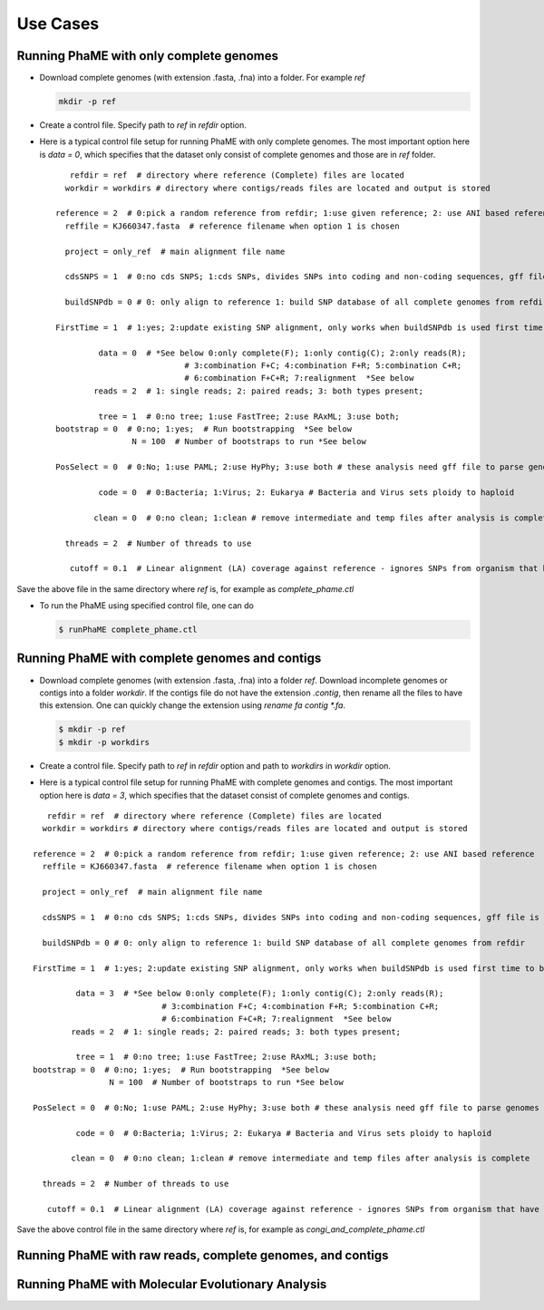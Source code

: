 Use Cases
#########

Running PhaME with only complete genomes
========================================
-  Download complete genomes (with extension .fasta, .fna) into a folder. For example *ref*
   
   .. code-block:: console
   
       mkdir -p ref 

-  Create a control file. Specify path to *ref* in *refdir* option.

-  Here is a typical control file setup for running PhaME with only complete genomes. The most important option here is *data = 0*, which specifies that the dataset only consist of complete genomes and those are in *ref* folder.
   
   ::

	   refdir = ref  # directory where reference (Complete) files are located
	  workdir = workdirs # directory where contigs/reads files are located and output is stored

	reference = 2  # 0:pick a random reference from refdir; 1:use given reference; 2: use ANI based reference
	  reffile = KJ660347.fasta  # reference filename when option 1 is chosen

	  project = only_ref  # main alignment file name

	  cdsSNPS = 1  # 0:no cds SNPS; 1:cds SNPs, divides SNPs into coding and non-coding sequences, gff file is required

	  buildSNPdb = 0 # 0: only align to reference 1: build SNP database of all complete genomes from refdir

	FirstTime = 1  # 1:yes; 2:update existing SNP alignment, only works when buildSNPdb is used first time to build DB

		 data = 0  # *See below 0:only complete(F); 1:only contig(C); 2:only reads(R); 
				   # 3:combination F+C; 4:combination F+R; 5:combination C+R; 
				   # 6:combination F+C+R; 7:realignment  *See below 
		reads = 2  # 1: single reads; 2: paired reads; 3: both types present;

		 tree = 1  # 0:no tree; 1:use FastTree; 2:use RAxML; 3:use both;
	bootstrap = 0  # 0:no; 1:yes;  # Run bootstrapping  *See below
			N = 100  # Number of bootstraps to run *See below    
  
	PosSelect = 0  # 0:No; 1:use PAML; 2:use HyPhy; 3:use both # these analysis need gff file to parse genomes to genes

		 code = 0  # 0:Bacteria; 1:Virus; 2: Eukarya # Bacteria and Virus sets ploidy to haploid

		clean = 0  # 0:no clean; 1:clean # remove intermediate and temp files after analysis is complete

	  threads = 2  # Number of threads to use

	   cutoff = 0.1  # Linear alignment (LA) coverage against reference - ignores SNPs from organism that have lower cutoff.


Save the above file in the same directory where *ref* is, for example as *complete_phame.ctl*

- To run the PhaME using specified control file, one can do
  
  .. code-block:: console
  
    	$ runPhaME complete_phame.ctl


Running PhaME with complete genomes and contigs
================================================
-  Download complete genomes (with extension .fasta, .fna) into a folder *ref*. Download incomplete genomes or contigs into a folder *workdir*. If the contigs file do not have the extension *.contig*, then rename all the files to have this extension. One can quickly change the extension using `rename fa contig *.fa`.
   
   .. code-block:: console
   
       $ mkdir -p ref
       $ mkdir -p workdirs

-  Create a control file. Specify path to *ref* in *refdir* option and path to *workdirs* in *workdir* option.

-  Here is a typical control file setup for running PhaME with complete genomes and contigs. The most important option here is *data = 3*, which specifies that the dataset consist of complete genomes and contigs.

::

	   refdir = ref  # directory where reference (Complete) files are located
	  workdir = workdirs # directory where contigs/reads files are located and output is stored

	reference = 2  # 0:pick a random reference from refdir; 1:use given reference; 2: use ANI based reference
	  reffile = KJ660347.fasta  # reference filename when option 1 is chosen

	  project = only_ref  # main alignment file name

	  cdsSNPS = 1  # 0:no cds SNPS; 1:cds SNPs, divides SNPs into coding and non-coding sequences, gff file is required

	  buildSNPdb = 0 # 0: only align to reference 1: build SNP database of all complete genomes from refdir

	FirstTime = 1  # 1:yes; 2:update existing SNP alignment, only works when buildSNPdb is used first time to build DB

		 data = 3  # *See below 0:only complete(F); 1:only contig(C); 2:only reads(R); 
				   # 3:combination F+C; 4:combination F+R; 5:combination C+R; 
				   # 6:combination F+C+R; 7:realignment  *See below 
		reads = 2  # 1: single reads; 2: paired reads; 3: both types present;

		 tree = 1  # 0:no tree; 1:use FastTree; 2:use RAxML; 3:use both;
	bootstrap = 0  # 0:no; 1:yes;  # Run bootstrapping  *See below
			N = 100  # Number of bootstraps to run *See below    
  
	PosSelect = 0  # 0:No; 1:use PAML; 2:use HyPhy; 3:use both # these analysis need gff file to parse genomes to genes

		 code = 0  # 0:Bacteria; 1:Virus; 2: Eukarya # Bacteria and Virus sets ploidy to haploid

		clean = 0  # 0:no clean; 1:clean # remove intermediate and temp files after analysis is complete

	  threads = 2  # Number of threads to use

	   cutoff = 0.1  # Linear alignment (LA) coverage against reference - ignores SNPs from organism that have lower cutoff.


Save the above control file in the same directory where *ref* is, for example as *congi_and_complete_phame.ctl*



Running PhaME with raw reads, complete genomes, and contigs
============================================================



Running PhaME with Molecular Evolutionary Analysis
==================================================

